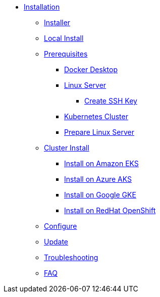 * xref:index.adoc[Installation]
** xref:index-nuv.adoc[Installer]
** xref:local.adoc[Local Install]

** xref:index.adoc[Prerequisites]
*** xref:local-docker.adoc[Docker Desktop]
*** xref:server.adoc[Linux Server]
**** xref:server-sshkey.adoc[Create SSH Key]
*** xref:index.adoc[Kubernetes Cluster]


*** xref:server-generic.adoc[Prepare Linux Server]
** xref:cluster.adoc[Cluster Install]
*** xref:cluster-eks.adoc[Install on Amazon EKS]
*** xref:cluster-aks.adoc[Install on Azure AKS]
*** xref:cluster-gke.adoc[Install on Google GKE]
*** xref:cluster-osh.adoc[Install on RedHat OpenShift]

** xref:index-config.adoc[Configure]
** xref:index-update.adoc[Update]


** xref:debug.adoc[Troubleshooting]
** xref:faq.adoc[FAQ]
